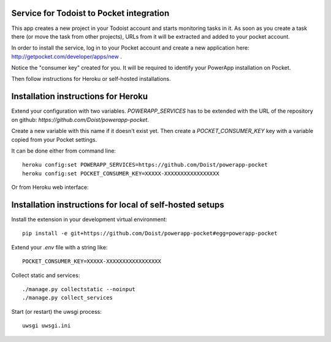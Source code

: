 Service for Todoist to Pocket integration
-----------------------------------------

This app creates a new project in your Todoist account and starts
monitoring tasks in it. As soon as you create a task there
(or move the task from other projects), URLs from it will be extracted and added to your
pocket account.

In order to install the service, log in to your Pocket account and create
a new application here: http://getpocket.com/developer/apps/new .

Notice the "consumer key" created for you. It will be required to identify your PowerApp
installation on Pocket.

.. image:: powerapp_pocket/static/powerapp_pocket/getpocket_consumer_key.png

Then follow instructions for Heroku or self-hosted installations.

Installation instructions for Heroku
------------------------------------

Extend your configuration with two variables. `POWERAPP_SERVICES` has to be
extended with the URL of the repository on github: `https://github.com/Doist/powerapp-pocket`.

Create a new variable with this name if it doesn't exist yet.
Then create a `POCKET_CONSUMER_KEY` key with a variable copied from your
Pocket settings.

It can be done either from command line::

    heroku config:set POWERAPP_SERVICES=https://github.com/Doist/powerapp-pocket
    heroku config:set POCKET_CONSUMER_KEY=XXXXX-XXXXXXXXXXXXXXXXX

Or from Heroku web interface:

.. image:: powerapp_pocket/static/powerapp_pocket/heroku_config_variables.png



Installation instructions for local of self-hosted setups
---------------------------------------------------------

Install the extension in your development virtual environment::

    pip install -e git+https://github.com/Doist/powerapp-pocket#egg=powerapp-pocket

Extend your `.env` file with a string like::

    POCKET_CONSUMER_KEY=XXXXX-XXXXXXXXXXXXXXXXX

Collect static and services::

    ./manage.py collectstatic --noinput
    ./manage.py collect_services

Start (or restart) the uwsgi process::

    uwsgi uwsgi.ini
